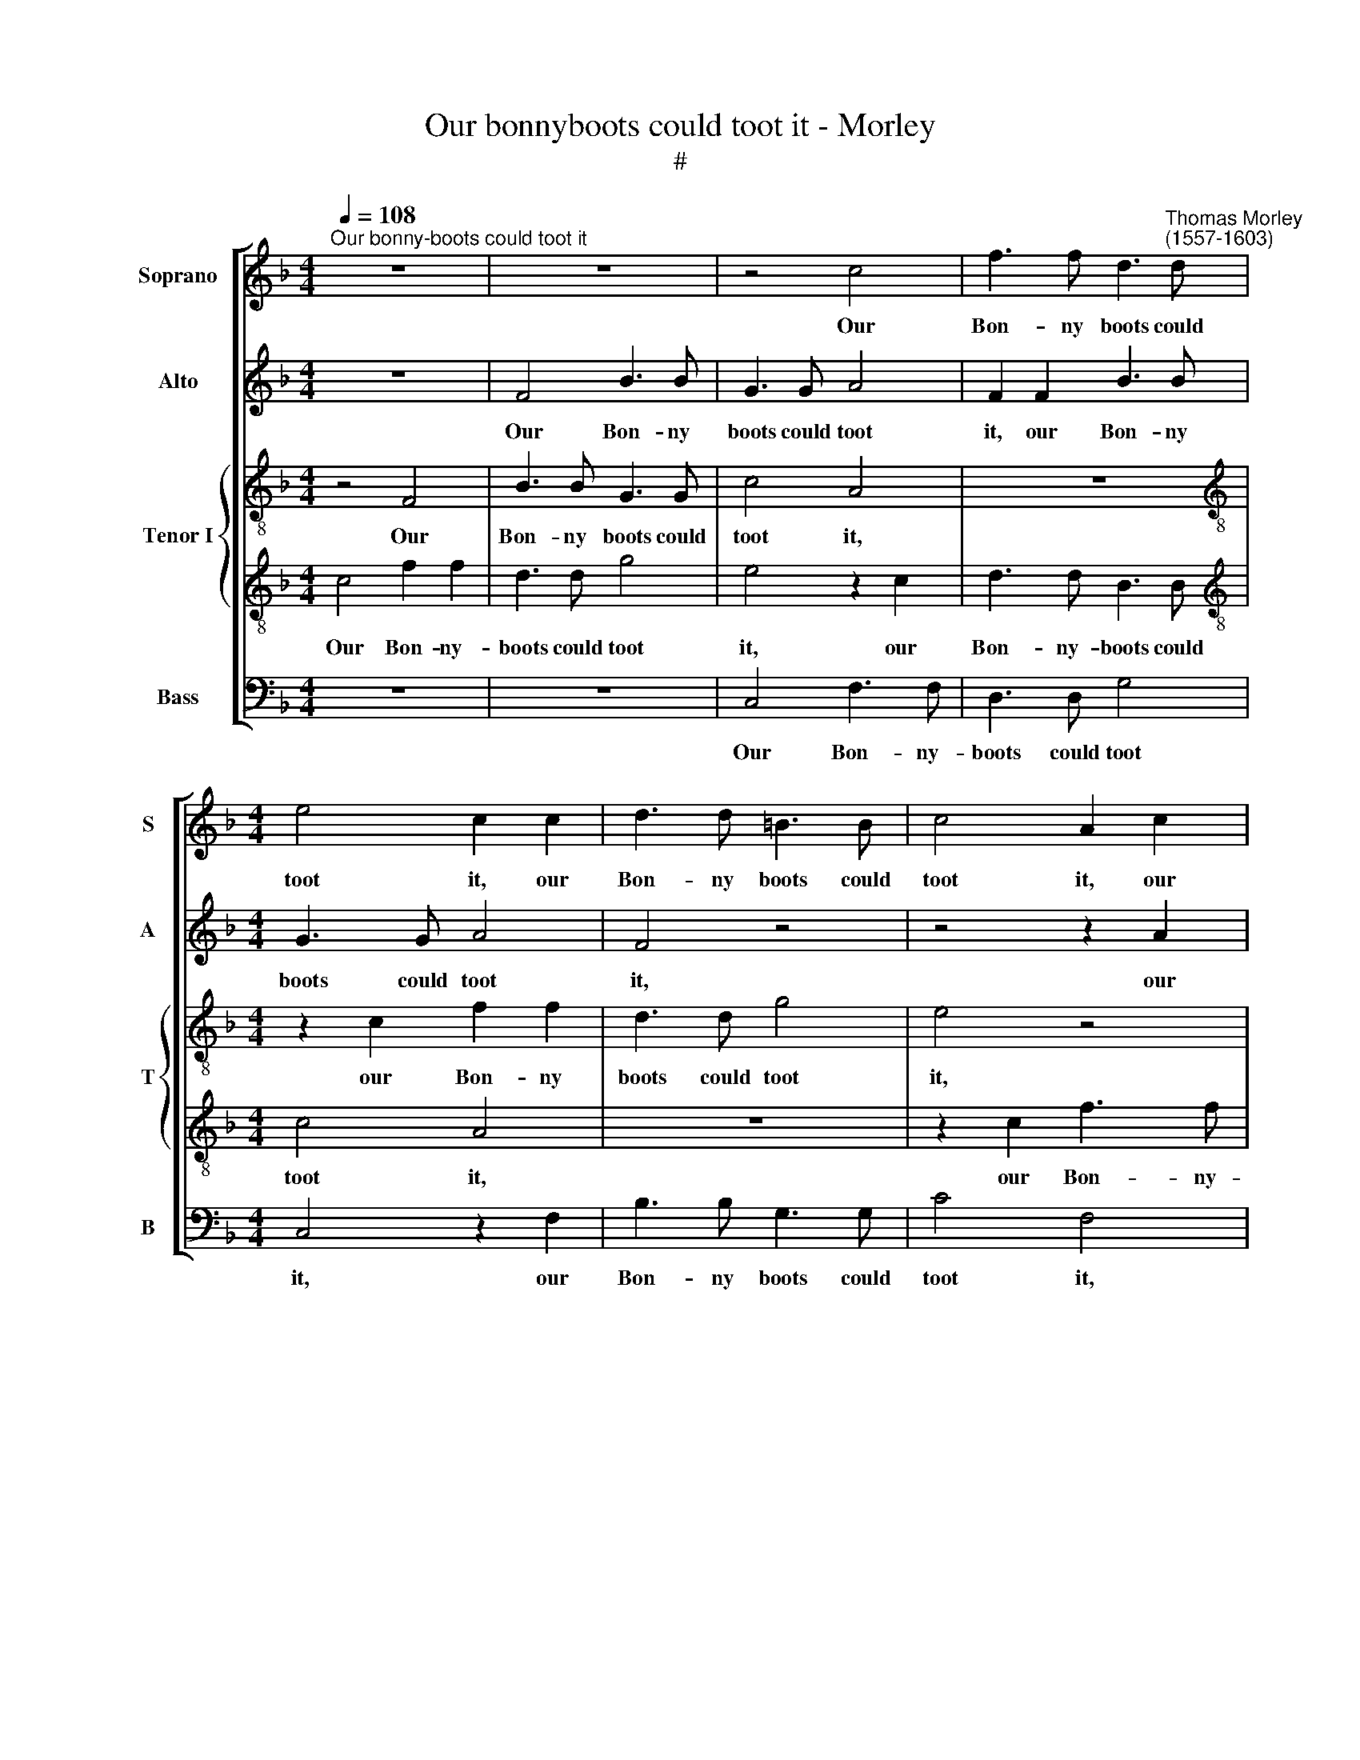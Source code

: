 X:1
T:Our bonnyboots could toot it - Morley
T:#
%%score [ 1 2 { 3 | 4 } 5 ]
L:1/8
Q:1/4=108
M:4/4
K:F
V:1 treble nm="Soprano" snm="S"
V:2 treble nm="Alto" snm="A"
V:3 treble-8 nm="Tenor I" snm="T"
V:4 treble-8 
V:5 bass nm="Bass" snm="B"
V:1
"^Our bonny-boots could toot it" z8 | z8 | z4 c4 | f3 f d3"^Thomas Morley\n(1557-1603)" d | %4
w: ||Our|Bon- ny boots could|
[M:4/4] e4 c2 c2 | d3 d =B3 B | c4 A2 c2 | f3 f d3 d | e4 f4 | z2 d4 c2 | c8 | c8 | z8 | z4 c4 | %14
w: toot it, our|Bon- ny boots could|toot it, our|Bon- ny boots could|toot it,|yea and|foot|it.||Say,|
 f3 f d3 d | e4 c2 c2 | d3 d =B3 B | c4 A2 c2 | f3 f d3 d | e4 f4 | z2 d4 c2 | c8 | c2 F2 FGAB | %23
w: lus- ty lads who|now shall, say,|lus- ty lads who|now shall, say,|lus- ty lads who|now shall|bon- ny-|boot|it? Who but the jol- ly|
 c4 c2 f2 | fedc B2 BB | _e3 d c2 c2 | d4 d2 c2- | c2 c2 =B4 | c8 | z4 z2 f2- | f2 d4 B2- | %31
w: shep- herd, who|but the jol- ly shep- herd, who|but the jol- ly|shep- herd, bon\-|* ny Dor-|us?|He|* now must|
 B2 c3 (B A2) | G2 F2 G3 (A | Bcde) f2 c2 | d4 d4 | c8 | c8 | z4 z2 f2- | f2 d4 B2- | %39
w: * lead the *|mor- ris dance, the|* * * * mor- ris|dance be-|fore|us,|he|* now must|
 B2 c3 (B A2) | G2 F2 G3 (A | Bcde) f2 c2 |[Q:1/4=105] d4[Q:1/4=101] d4 |[Q:1/4=95] c8 | %44
w: * lead the *|mor- ris dance, the|* * * * mor- ris|dance be-|fore|
[Q:1/4=92] c8 |] %45
w: us.|
V:2
 z8 | F4 B3 B | G3 G A4 | F2 F2 B3 B |[M:4/4] G3 G A4 | F4 z4 | z4 z2 A2 | d3 d =B3 B | c4 A4 | %9
w: |Our Bon- ny|boots could toot|it, our Bon- ny|boots could toot|it,|our|Bon- ny boots could|toot it,|
 B6 A2 | (G2 F4 E2) | F4 z4 | z2 F2 B3 B | G3 G A4 | F2 F2 B3 B | G3 G A4 | F4 z4 | z4 z2 A2 | %18
w: yea and|foot * *|it.|Say, lus- ty|lads who now|shall, say, lus- ty|lads who now|shall,|say,|
 d3 d =B3 B | c4 A4 | B6 A2 | (G2 F4 E2) | F2 c2 cBAG | A2 F4 F2 | F3 F G2 G2 | G4 A4 | B6 A2- | %27
w: lus- ty lads who|now shall|bon- ny-|boot * *|it? Who but the jol- ly|shep- herd, who|but the jol- ly|shep- herd,|bon- ny|
 A2 (^F2 G4) | G8 | c4 A4 | F4 B3 B | G6 F2 | E2 D4 C2 | B,2 B2 B2 A2 | G2 (FE DE)FD | E2 F2 G4 | %36
w: * Dor\- *|us?|He now|must lead the|mor- ris|dance be- fore|us, He now must|lead the * * * mor- ris|dance be- fore|
 A8 | c4 A4 | F4 B3 B | G6 F2 | E2 D4 C2 | B,2 B2 B2 A2 | G2 (FE DE)FD | E2 F2 G4 | A8 |] %45
w: us,|He now|must lead the|mor- ris|dance be- fore|us, He now must|lead the * * * mor- ris|dance be- fore|us.|
V:3
 z4 F4 | B3 B G3 G | c4 A4 | z8 |[M:4/4][K:treble-8] z2 c2 f2 f2 | d3 d g4 | e4 z4 | z4 d2 g2- | %8
w: Our|Bon- ny boots could|toot it,||our Bon- ny|boots could toot|it,|our Bon\-|
 gg e2 c2 f2- | f2 B4 c2 | e2 (f2 g4) | a4 z2 F2 | B3 B G3 G | c4 A4 | z8 | z2 c2 f3 f | d3 d g4 | %17
w: * ny boots could toot|* it, yea|and foot *|it. Say,|lus- ty lads who|now shall,||say, lus- ty|lads who now|
 e4 z4 | z4 d2 g2- | gg e2 c2 f2- | f2 B4 c2 | e2 (f2 g4) | a8 | z2 a2 agfe | d2 d2 _e4- | %25
w: shall,|say, lus\-|* ty lads who now|* shall bon-|ny- boot *|it?|Who but the jol- ly|shep- herd, bon\-|
 e2 _e2 f4 | f8 | z8 | z2 g4 e2- | e2 c4 A2- | A2 d2 d4 | d2 e4 c2- | c2 A2 G2 G2- | G2 G2 F4 | %34
w: * ny Dor-|us?||He now|* must lead|* the mor-|ris dance, he|* now must lead|* the mor-|
 D6 B2- | B2 A2 G4 | F8 | z2 c4 A2- | A2 d2 d4 | d2 e3 e c2- | c2 A2 G2 G2- | G2 G2 F4 | D6 B2- | %43
w: ris dance|* be- fore|us,|he now|* must lead|the mor- ris dance|* be- fore us,|* the mor-|ris dance|
 B2 A2 G4 | F8 |] %45
w: * be- fore|us.|
V:4
 c4 f2 f2 | d3 d g4 | e4 z2 c2 | d3 d B3 B |[M:4/4][K:treble-8] c4 A4 | z8 | z2 c2 f3 f | d3 d d4 | %8
w: Our Bon- ny-|boots could toot|it, our|Bon- ny- boots could|toot it,||our Bon- ny-|boots could toot|
 c2 c2 c3 c | d3 d f2 F2 | G2 c2 c4 | c2 c2 f3 f | d3 d g4 | e4 z2 c2 | d3 d B3 B | c4 A4 | z8 | %17
w: it, our Bon- ny-|boots could toot it,|yea and foot|it. Say, lus- ty|lads who now|shall, say,|lus- ty lads who|now shall,||
 z2 c2 f3 f | d3 d d4 | c2 c2 c3 c | d3 d f2 F2 | G2 c2 c4 | c8 | z4 z2 d2 | dcBA G2 GG | %25
w: say, lus- ty|lads who now|shall, say, lus- ty|lads who now shall|bon- ny- boot|it?|Who|but the jol- ly shep- herd, who|
 c3 B A2 F2 | F4 F2 A2- | A (B c2) d4 | e4 c4 | A4 F4 | c2 B2 G3 G | G6 (A2- | E2 F2) (D2 E2) | %33
w: but the jol- ly|shep- herd, bon\-|* ny * Dor-|us? He|now must|lead the mor- ris|dance be\-|* * fore *|
 D2 d2 d2 c2 | (Bcde) f2 d2 | g2 f4 e2 | f4 c4 | A4 F4 | c2 B2 G3 G | G6 A2 | (E2 F2) (D2 E2) | %41
w: us, must lead the|* * * * mor- ris|dance be- fore|us, he|now must|lead the mor- ris|dance be\-|* * fore *|
 D2 d2 d2 (c2 | Bcde) f2 d2 | g2 f4 e2 | f8 |] %45
w: us, must lead the|* * * * mor- ris|dance be- fore|us.|
V:5
 z8 | z8 | C,4 F,3 F, | D,3 D, G,4 |[M:4/4] C,4 z2 F,2 | B,3 B, G,3 G, | C4 F,4 | z2 D,2 G,3 G, | %8
w: ||Our Bon- ny-|boots could toot|it, our|Bon- ny boots could|toot it,|our Bon- ny-|
 E,2 C,2 F,4 | B,,2 B,,4 F,2 | C,8 | F,8 | z8 | C,4 F,3 F, | D,3 D, G,4 | C,4 z2 F,2 | %16
w: boots could toot|it, yea and|foot|it.||Say, lus- ty|lads who now|shall, say,|
 B,3 B, G,3 G, | C4 F,4 | z2 D,2 G,3 G, | E,2 C,2 F,4 | B,,2 B,,4 F,2 | C,8 | F,8 | %23
w: lus- ty lads who|now shall,|say, lus- ty|lads who now|shall bon- ny-|boot|it?|
 z2 F,2 F,_E,D,C, | B,,2 B,,B,, _E,3 D, | C,2 C,2 F,4 | B,,6 F,2- | F, (G, A,2) G,4 | C,4 z2 C2- | %29
w: Who but the jol- ly|shep- herd, who but the|jol- ly shep-|herd, bon\-|* ny * Dor-|us? He|
 C2 A,4 F,2- | F,2 B,4 G,2- | G,2 E,4 F,2 | C,2 D,2 =B,,2 C,2 | (G,,A,,B,,C, D,E, F,2) | B,,8 | %35
w: * now must|* lead the|* mor- ris|dance, the mor- ris|dance * * * * * *|be-|
 C,8 | F,4 z2 C2- | C2 A,4 F,2- | F,2 B,4 G,2- | G,2 E,4 F,2 | C,2 D,2 =B,,2 C,2 | %41
w: fore|us, he|* now must|* lead the|* mor- ris|dance, the mor- ris|
 (G,,A,,B,,C, D,E, F,2) | B,,8 | C,8 | F,8 |] %45
w: dance * * * * * *|be-|fore|us.|

